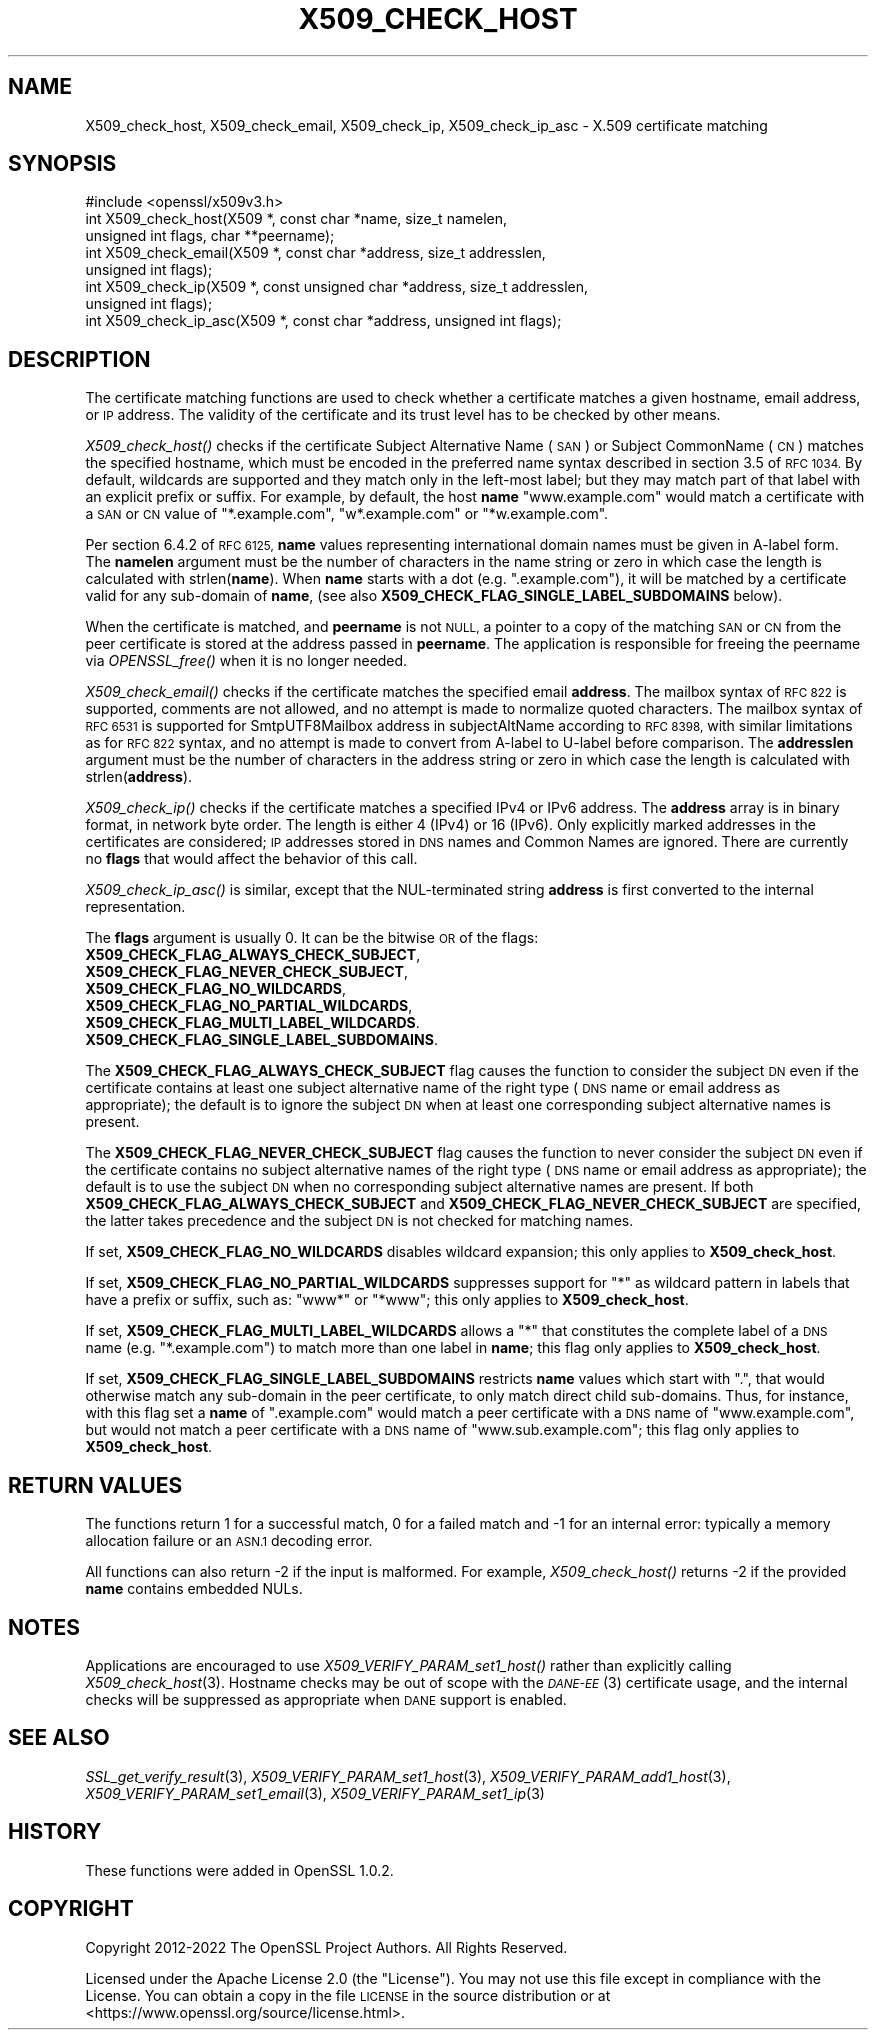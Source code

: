 .\" Automatically generated by Pod::Man 2.27 (Pod::Simple 3.28)
.\"
.\" Standard preamble:
.\" ========================================================================
.de Sp \" Vertical space (when we can't use .PP)
.if t .sp .5v
.if n .sp
..
.de Vb \" Begin verbatim text
.ft CW
.nf
.ne \\$1
..
.de Ve \" End verbatim text
.ft R
.fi
..
.\" Set up some character translations and predefined strings.  \*(-- will
.\" give an unbreakable dash, \*(PI will give pi, \*(L" will give a left
.\" double quote, and \*(R" will give a right double quote.  \*(C+ will
.\" give a nicer C++.  Capital omega is used to do unbreakable dashes and
.\" therefore won't be available.  \*(C` and \*(C' expand to `' in nroff,
.\" nothing in troff, for use with C<>.
.tr \(*W-
.ds C+ C\v'-.1v'\h'-1p'\s-2+\h'-1p'+\s0\v'.1v'\h'-1p'
.ie n \{\
.    ds -- \(*W-
.    ds PI pi
.    if (\n(.H=4u)&(1m=24u) .ds -- \(*W\h'-12u'\(*W\h'-12u'-\" diablo 10 pitch
.    if (\n(.H=4u)&(1m=20u) .ds -- \(*W\h'-12u'\(*W\h'-8u'-\"  diablo 12 pitch
.    ds L" ""
.    ds R" ""
.    ds C` ""
.    ds C' ""
'br\}
.el\{\
.    ds -- \|\(em\|
.    ds PI \(*p
.    ds L" ``
.    ds R" ''
.    ds C`
.    ds C'
'br\}
.\"
.\" Escape single quotes in literal strings from groff's Unicode transform.
.ie \n(.g .ds Aq \(aq
.el       .ds Aq '
.\"
.\" If the F register is turned on, we'll generate index entries on stderr for
.\" titles (.TH), headers (.SH), subsections (.SS), items (.Ip), and index
.\" entries marked with X<> in POD.  Of course, you'll have to process the
.\" output yourself in some meaningful fashion.
.\"
.\" Avoid warning from groff about undefined register 'F'.
.de IX
..
.nr rF 0
.if \n(.g .if rF .nr rF 1
.if (\n(rF:(\n(.g==0)) \{
.    if \nF \{
.        de IX
.        tm Index:\\$1\t\\n%\t"\\$2"
..
.        if !\nF==2 \{
.            nr % 0
.            nr F 2
.        \}
.    \}
.\}
.rr rF
.\"
.\" Accent mark definitions (@(#)ms.acc 1.5 88/02/08 SMI; from UCB 4.2).
.\" Fear.  Run.  Save yourself.  No user-serviceable parts.
.    \" fudge factors for nroff and troff
.if n \{\
.    ds #H 0
.    ds #V .8m
.    ds #F .3m
.    ds #[ \f1
.    ds #] \fP
.\}
.if t \{\
.    ds #H ((1u-(\\\\n(.fu%2u))*.13m)
.    ds #V .6m
.    ds #F 0
.    ds #[ \&
.    ds #] \&
.\}
.    \" simple accents for nroff and troff
.if n \{\
.    ds ' \&
.    ds ` \&
.    ds ^ \&
.    ds , \&
.    ds ~ ~
.    ds /
.\}
.if t \{\
.    ds ' \\k:\h'-(\\n(.wu*8/10-\*(#H)'\'\h"|\\n:u"
.    ds ` \\k:\h'-(\\n(.wu*8/10-\*(#H)'\`\h'|\\n:u'
.    ds ^ \\k:\h'-(\\n(.wu*10/11-\*(#H)'^\h'|\\n:u'
.    ds , \\k:\h'-(\\n(.wu*8/10)',\h'|\\n:u'
.    ds ~ \\k:\h'-(\\n(.wu-\*(#H-.1m)'~\h'|\\n:u'
.    ds / \\k:\h'-(\\n(.wu*8/10-\*(#H)'\z\(sl\h'|\\n:u'
.\}
.    \" troff and (daisy-wheel) nroff accents
.ds : \\k:\h'-(\\n(.wu*8/10-\*(#H+.1m+\*(#F)'\v'-\*(#V'\z.\h'.2m+\*(#F'.\h'|\\n:u'\v'\*(#V'
.ds 8 \h'\*(#H'\(*b\h'-\*(#H'
.ds o \\k:\h'-(\\n(.wu+\w'\(de'u-\*(#H)/2u'\v'-.3n'\*(#[\z\(de\v'.3n'\h'|\\n:u'\*(#]
.ds d- \h'\*(#H'\(pd\h'-\w'~'u'\v'-.25m'\f2\(hy\fP\v'.25m'\h'-\*(#H'
.ds D- D\\k:\h'-\w'D'u'\v'-.11m'\z\(hy\v'.11m'\h'|\\n:u'
.ds th \*(#[\v'.3m'\s+1I\s-1\v'-.3m'\h'-(\w'I'u*2/3)'\s-1o\s+1\*(#]
.ds Th \*(#[\s+2I\s-2\h'-\w'I'u*3/5'\v'-.3m'o\v'.3m'\*(#]
.ds ae a\h'-(\w'a'u*4/10)'e
.ds Ae A\h'-(\w'A'u*4/10)'E
.    \" corrections for vroff
.if v .ds ~ \\k:\h'-(\\n(.wu*9/10-\*(#H)'\s-2\u~\d\s+2\h'|\\n:u'
.if v .ds ^ \\k:\h'-(\\n(.wu*10/11-\*(#H)'\v'-.4m'^\v'.4m'\h'|\\n:u'
.    \" for low resolution devices (crt and lpr)
.if \n(.H>23 .if \n(.V>19 \
\{\
.    ds : e
.    ds 8 ss
.    ds o a
.    ds d- d\h'-1'\(ga
.    ds D- D\h'-1'\(hy
.    ds th \o'bp'
.    ds Th \o'LP'
.    ds ae ae
.    ds Ae AE
.\}
.rm #[ #] #H #V #F C
.\" ========================================================================
.\"
.IX Title "X509_CHECK_HOST 3ossl"
.TH X509_CHECK_HOST 3ossl "2023-02-07" "3.0.8" "OpenSSL"
.\" For nroff, turn off justification.  Always turn off hyphenation; it makes
.\" way too many mistakes in technical documents.
.if n .ad l
.nh
.SH "NAME"
X509_check_host, X509_check_email, X509_check_ip, X509_check_ip_asc \- X.509 certificate matching
.SH "SYNOPSIS"
.IX Header "SYNOPSIS"
.Vb 1
\& #include <openssl/x509v3.h>
\&
\& int X509_check_host(X509 *, const char *name, size_t namelen,
\&                     unsigned int flags, char **peername);
\& int X509_check_email(X509 *, const char *address, size_t addresslen,
\&                      unsigned int flags);
\& int X509_check_ip(X509 *, const unsigned char *address, size_t addresslen,
\&                   unsigned int flags);
\& int X509_check_ip_asc(X509 *, const char *address, unsigned int flags);
.Ve
.SH "DESCRIPTION"
.IX Header "DESCRIPTION"
The certificate matching functions are used to check whether a
certificate matches a given hostname, email address, or \s-1IP\s0 address.
The validity of the certificate and its trust level has to be checked by
other means.
.PP
\&\fIX509_check_host()\fR checks if the certificate Subject Alternative
Name (\s-1SAN\s0) or Subject CommonName (\s-1CN\s0) matches the specified hostname,
which must be encoded in the preferred name syntax described
in section 3.5 of \s-1RFC 1034. \s0 By default, wildcards are supported
and they match  only in the left-most label; but they may match
part of that label with an explicit prefix or suffix.  For example,
by default, the host \fBname\fR \*(L"www.example.com\*(R" would match a
certificate with a \s-1SAN\s0 or \s-1CN\s0 value of \*(L"*.example.com\*(R", \*(L"w*.example.com\*(R"
or \*(L"*w.example.com\*(R".
.PP
Per section 6.4.2 of \s-1RFC 6125, \s0\fBname\fR values representing international
domain names must be given in A\-label form.  The \fBnamelen\fR argument
must be the number of characters in the name string or zero in which
case the length is calculated with strlen(\fBname\fR).  When \fBname\fR starts
with a dot (e.g. \*(L".example.com\*(R"), it will be matched by a certificate
valid for any sub-domain of \fBname\fR, (see also
\&\fBX509_CHECK_FLAG_SINGLE_LABEL_SUBDOMAINS\fR below).
.PP
When the certificate is matched, and \fBpeername\fR is not \s-1NULL,\s0 a
pointer to a copy of the matching \s-1SAN\s0 or \s-1CN\s0 from the peer certificate
is stored at the address passed in \fBpeername\fR.  The application
is responsible for freeing the peername via \fIOPENSSL_free()\fR when it
is no longer needed.
.PP
\&\fIX509_check_email()\fR checks if the certificate matches the specified
email \fBaddress\fR. The mailbox syntax of \s-1RFC 822\s0 is supported,
comments are not allowed, and no attempt is made to normalize quoted
characters. The mailbox syntax of \s-1RFC 6531\s0 is supported for
SmtpUTF8Mailbox address in subjectAltName according to \s-1RFC 8398,\s0
with similar limitations as for \s-1RFC 822\s0 syntax, and no attempt
is made to convert from A\-label to U\-label before comparison.
The \fBaddresslen\fR argument must be the number of
characters in the address string or zero in which case the length
is calculated with strlen(\fBaddress\fR).
.PP
\&\fIX509_check_ip()\fR checks if the certificate matches a specified IPv4 or
IPv6 address.  The \fBaddress\fR array is in binary format, in network
byte order.  The length is either 4 (IPv4) or 16 (IPv6).  Only
explicitly marked addresses in the certificates are considered; \s-1IP\s0
addresses stored in \s-1DNS\s0 names and Common Names are ignored. There are
currently no \fBflags\fR that would affect the behavior of this call.
.PP
\&\fIX509_check_ip_asc()\fR is similar, except that the NUL-terminated
string \fBaddress\fR is first converted to the internal representation.
.PP
The \fBflags\fR argument is usually 0.  It can be the bitwise \s-1OR\s0 of the
flags:
.IP "\fBX509_CHECK_FLAG_ALWAYS_CHECK_SUBJECT\fR," 4
.IX Item "X509_CHECK_FLAG_ALWAYS_CHECK_SUBJECT,"
.PD 0
.IP "\fBX509_CHECK_FLAG_NEVER_CHECK_SUBJECT\fR," 4
.IX Item "X509_CHECK_FLAG_NEVER_CHECK_SUBJECT,"
.IP "\fBX509_CHECK_FLAG_NO_WILDCARDS\fR," 4
.IX Item "X509_CHECK_FLAG_NO_WILDCARDS,"
.IP "\fBX509_CHECK_FLAG_NO_PARTIAL_WILDCARDS\fR," 4
.IX Item "X509_CHECK_FLAG_NO_PARTIAL_WILDCARDS,"
.IP "\fBX509_CHECK_FLAG_MULTI_LABEL_WILDCARDS\fR." 4
.IX Item "X509_CHECK_FLAG_MULTI_LABEL_WILDCARDS."
.IP "\fBX509_CHECK_FLAG_SINGLE_LABEL_SUBDOMAINS\fR." 4
.IX Item "X509_CHECK_FLAG_SINGLE_LABEL_SUBDOMAINS."
.PD
.PP
The \fBX509_CHECK_FLAG_ALWAYS_CHECK_SUBJECT\fR flag causes the function
to consider the subject \s-1DN\s0 even if the certificate contains at least
one subject alternative name of the right type (\s-1DNS\s0 name or email
address as appropriate); the default is to ignore the subject \s-1DN\s0
when at least one corresponding subject alternative names is present.
.PP
The \fBX509_CHECK_FLAG_NEVER_CHECK_SUBJECT\fR flag causes the function to never
consider the subject \s-1DN\s0 even if the certificate contains no subject alternative
names of the right type (\s-1DNS\s0 name or email address as appropriate); the default
is to use the subject \s-1DN\s0 when no corresponding subject alternative names are
present.
If both \fBX509_CHECK_FLAG_ALWAYS_CHECK_SUBJECT\fR and
\&\fBX509_CHECK_FLAG_NEVER_CHECK_SUBJECT\fR are specified, the latter takes
precedence and the subject \s-1DN\s0 is not checked for matching names.
.PP
If set, \fBX509_CHECK_FLAG_NO_WILDCARDS\fR disables wildcard
expansion; this only applies to \fBX509_check_host\fR.
.PP
If set, \fBX509_CHECK_FLAG_NO_PARTIAL_WILDCARDS\fR suppresses support
for \*(L"*\*(R" as wildcard pattern in labels that have a prefix or suffix,
such as: \*(L"www*\*(R" or \*(L"*www\*(R"; this only applies to \fBX509_check_host\fR.
.PP
If set, \fBX509_CHECK_FLAG_MULTI_LABEL_WILDCARDS\fR allows a \*(L"*\*(R" that
constitutes the complete label of a \s-1DNS\s0 name (e.g. \*(L"*.example.com\*(R")
to match more than one label in \fBname\fR; this flag only applies
to \fBX509_check_host\fR.
.PP
If set, \fBX509_CHECK_FLAG_SINGLE_LABEL_SUBDOMAINS\fR restricts \fBname\fR
values which start with \*(L".\*(R", that would otherwise match any sub-domain
in the peer certificate, to only match direct child sub-domains.
Thus, for instance, with this flag set a \fBname\fR of \*(L".example.com\*(R"
would match a peer certificate with a \s-1DNS\s0 name of \*(L"www.example.com\*(R",
but would not match a peer certificate with a \s-1DNS\s0 name of
\&\*(L"www.sub.example.com\*(R"; this flag only applies to \fBX509_check_host\fR.
.SH "RETURN VALUES"
.IX Header "RETURN VALUES"
The functions return 1 for a successful match, 0 for a failed match
and \-1 for an internal error: typically a memory allocation failure
or an \s-1ASN.1\s0 decoding error.
.PP
All functions can also return \-2 if the input is malformed. For example,
\&\fIX509_check_host()\fR returns \-2 if the provided \fBname\fR contains embedded
NULs.
.SH "NOTES"
.IX Header "NOTES"
Applications are encouraged to use \fIX509_VERIFY_PARAM_set1_host()\fR
rather than explicitly calling \fIX509_check_host\fR\|(3). Hostname
checks may be out of scope with the \s-1\fIDANE\-EE\s0\fR\|(3) certificate usage,
and the internal checks will be suppressed as appropriate when
\&\s-1DANE\s0 support is enabled.
.SH "SEE ALSO"
.IX Header "SEE ALSO"
\&\fISSL_get_verify_result\fR\|(3),
\&\fIX509_VERIFY_PARAM_set1_host\fR\|(3),
\&\fIX509_VERIFY_PARAM_add1_host\fR\|(3),
\&\fIX509_VERIFY_PARAM_set1_email\fR\|(3),
\&\fIX509_VERIFY_PARAM_set1_ip\fR\|(3)
.SH "HISTORY"
.IX Header "HISTORY"
These functions were added in OpenSSL 1.0.2.
.SH "COPYRIGHT"
.IX Header "COPYRIGHT"
Copyright 2012\-2022 The OpenSSL Project Authors. All Rights Reserved.
.PP
Licensed under the Apache License 2.0 (the \*(L"License\*(R").  You may not use
this file except in compliance with the License.  You can obtain a copy
in the file \s-1LICENSE\s0 in the source distribution or at
<https://www.openssl.org/source/license.html>.
